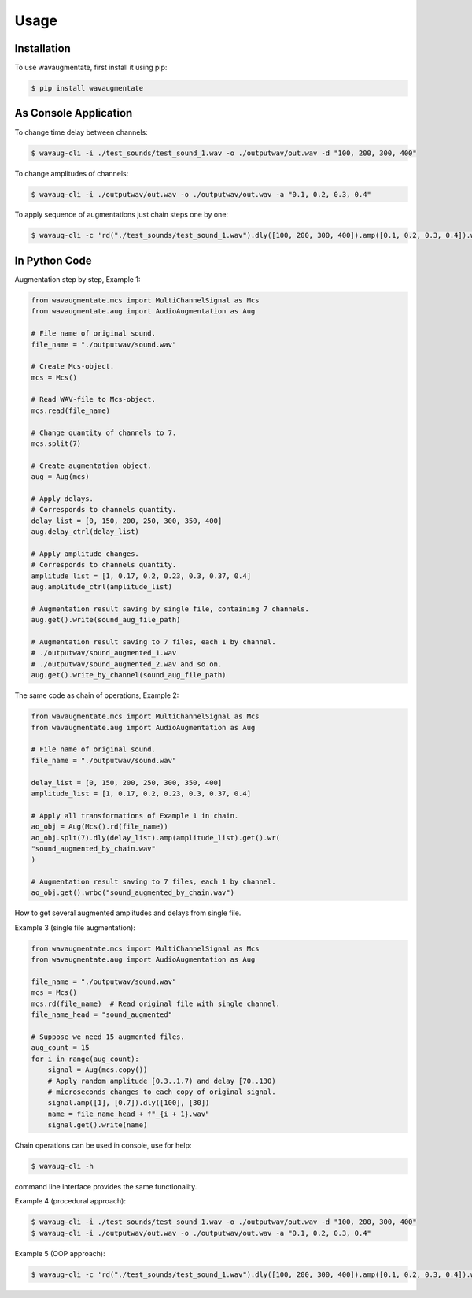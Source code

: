 Usage
=====

Installation
------------

To use wavaugmentate, first install it using pip:

.. code-block:: console

    $ pip install wavaugmentate

As Console Application
----------------------

To change time delay between channels:

.. code-block:: console

    $ wavaug-cli -i ./test_sounds/test_sound_1.wav -o ./outputwav/out.wav -d "100, 200, 300, 400"


To change amplitudes of channels:

.. code-block:: console

    $ wavaug-cli -i ./outputwav/out.wav -o ./outputwav/out.wav -a "0.1, 0.2, 0.3, 0.4"


To apply sequence of augmentations just chain steps one by one:

.. code-block:: console

    $ wavaug-cli -c 'rd("./test_sounds/test_sound_1.wav").dly([100, 200, 300, 400]).amp([0.1, 0.2, 0.3, 0.4]).wr("./outputwav/sound_delayed.wav")'    


In Python Code
--------------

Augmentation step by step, Example 1:

.. code-block:: python
  
    from wavaugmentate.mcs import MultiChannelSignal as Mcs
    from wavaugmentate.aug import AudioAugmentation as Aug

    # File name of original sound.
    file_name = "./outputwav/sound.wav"

    # Create Mcs-object.
    mcs = Mcs()

    # Read WAV-file to Mcs-object.
    mcs.read(file_name)

    # Change quantity of channels to 7.
    mcs.split(7)

    # Create augmentation object.
    aug = Aug(mcs)

    # Apply delays.
    # Corresponds to channels quantity.
    delay_list = [0, 150, 200, 250, 300, 350, 400]
    aug.delay_ctrl(delay_list)
    
    # Apply amplitude changes.
    # Corresponds to channels quantity.
    amplitude_list = [1, 0.17, 0.2, 0.23, 0.3, 0.37, 0.4]
    aug.amplitude_ctrl(amplitude_list)
    
    # Augmentation result saving by single file, containing 7 channels.
    aug.get().write(sound_aug_file_path)
    
    # Augmentation result saving to 7 files, each 1 by channel.
    # ./outputwav/sound_augmented_1.wav
    # ./outputwav/sound_augmented_2.wav and so on.
    aug.get().write_by_channel(sound_aug_file_path)
    

The same code as chain of operations, Example 2:

.. code-block:: python

    from wavaugmentate.mcs import MultiChannelSignal as Mcs
    from wavaugmentate.aug import AudioAugmentation as Aug

    # File name of original sound.
    file_name = "./outputwav/sound.wav"
    
    delay_list = [0, 150, 200, 250, 300, 350, 400]
    amplitude_list = [1, 0.17, 0.2, 0.23, 0.3, 0.37, 0.4]

    # Apply all transformations of Example 1 in chain.
    ao_obj = Aug(Mcs().rd(file_name))
    ao_obj.splt(7).dly(delay_list).amp(amplitude_list).get().wr(
    "sound_augmented_by_chain.wav"
    )

    # Augmentation result saving to 7 files, each 1 by channel.
    ao_obj.get().wrbc("sound_augmented_by_chain.wav")

 
How to get several augmented amplitudes and delays from single file.


Example 3 (single file augmentation):

.. code-block:: python

    from wavaugmentate.mcs import MultiChannelSignal as Mcs
    from wavaugmentate.aug import AudioAugmentation as Aug

    file_name = "./outputwav/sound.wav"
    mcs = Mcs()
    mcs.rd(file_name)  # Read original file with single channel.
    file_name_head = "sound_augmented"

    # Suppose we need 15 augmented files.
    aug_count = 15
    for i in range(aug_count):
        signal = Aug(mcs.copy())
        # Apply random amplitude [0.3..1.7) and delay [70..130)
        # microseconds changes to each copy of original signal.
        signal.amp([1], [0.7]).dly([100], [30])
        name = file_name_head + f"_{i + 1}.wav"
        signal.get().write(name)        

Chain operations can be used in console, use for help:

.. code-block:: console
   
    $ wavaug-cli -h


command line interface  provides the same functionality.

Example 4 (procedural approach):

.. code-block:: console

    $ wavaug-cli -i ./test_sounds/test_sound_1.wav -o ./outputwav/out.wav -d "100, 200, 300, 400"
    $ wavaug-cli -i ./outputwav/out.wav -o ./outputwav/out.wav -a "0.1, 0.2, 0.3, 0.4"



Example 5 (OOP approach):

.. code-block:: console

    $ wavaug-cli -c 'rd("./test_sounds/test_sound_1.wav").dly([100, 200, 300, 400]).amp([0.1, 0.2, 0.3, 0.4]).wr("./outputwav/sound_delayed.wav")'

